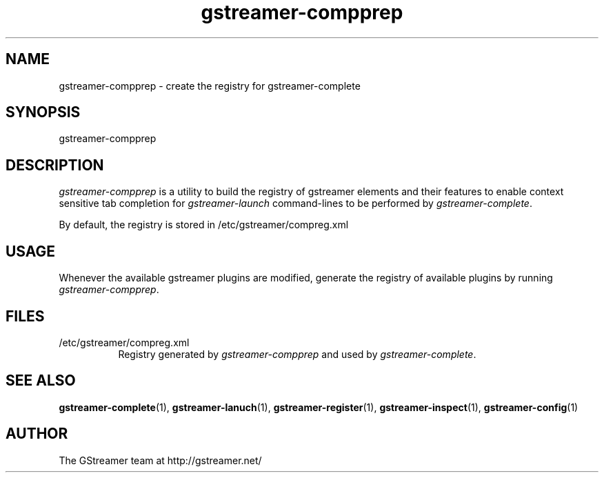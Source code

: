 .TH "gstreamer-compprep" "1" "0.2.0" "Richard Boulton" "GStreamer"
.SH "NAME"
gstreamer\-compprep \- create the registry for gstreamer\-complete
.SH "SYNOPSIS"
gstreamer\-compprep
.SH "DESCRIPTION"
.LP 
\fIgstreamer\-compprep\fR is a utility to build the registry of gstreamer
elements and their features to enable context sensitive tab completion for
\fIgstreamer\-launch\fR command\-lines to be performed by
\fIgstreamer\-complete\fR.
.LP 
By default, the registry is stored in /etc/gstreamer/compreg.xml
.SH "USAGE"
Whenever the available gstreamer plugins are modified, generate the registry of available plugins by running
\fIgstreamer\-compprep\fP.
.SH "FILES"
.TP 8
/etc/gstreamer/compreg.xml
Registry generated by \fIgstreamer\-compprep\fP and used by \fIgstreamer\-complete\fP.
.SH "SEE ALSO"
.BR gstreamer\-complete (1),
.BR gstreamer\-lanuch (1),
.BR gstreamer\-register (1),
.BR gstreamer\-inspect (1),
.BR gstreamer\-config (1)
.SH "AUTHOR"
The GStreamer team at http://gstreamer.net/
